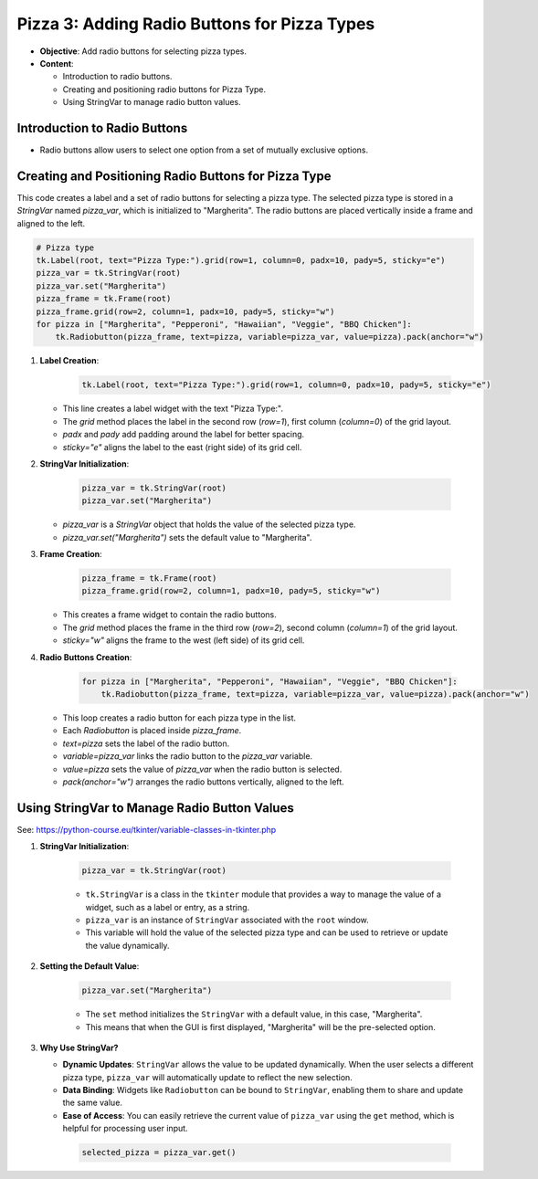 =============================================================
Pizza 3: Adding Radio Buttons for Pizza Types
=============================================================

.. image:: images/pizza_3.png
    :scale: 50%

- **Objective**: Add radio buttons for selecting pizza types.
- **Content**:

  - Introduction to radio buttons.
  - Creating and positioning radio buttons for Pizza Type.
  - Using StringVar to manage radio button values.


Introduction to Radio Buttons
--------------------------------

- Radio buttons allow users to select one option from a set of mutually exclusive options.

Creating and Positioning Radio Buttons for Pizza Type
----------------------------------------------------------------


| This code creates a label and a set of radio buttons for selecting a pizza type. The selected pizza type is stored in a `StringVar` named `pizza_var`, which is initialized to "Margherita". The radio buttons are placed vertically inside a frame and aligned to the left.

.. code-block:: python

    # Pizza type
    tk.Label(root, text="Pizza Type:").grid(row=1, column=0, padx=10, pady=5, sticky="e")
    pizza_var = tk.StringVar(root)
    pizza_var.set("Margherita")
    pizza_frame = tk.Frame(root)
    pizza_frame.grid(row=2, column=1, padx=10, pady=5, sticky="w")
    for pizza in ["Margherita", "Pepperoni", "Hawaiian", "Veggie", "BBQ Chicken"]:
        tk.Radiobutton(pizza_frame, text=pizza, variable=pizza_var, value=pizza).pack(anchor="w")


1. **Label Creation**:

    .. code-block::

      tk.Label(root, text="Pizza Type:").grid(row=1, column=0, padx=10, pady=5, sticky="e")

   - This line creates a label widget with the text "Pizza Type:".
   - The `grid` method places the label in the second row (`row=1`), first column (`column=0`) of the grid layout.
   - `padx` and `pady` add padding around the label for better spacing.
   - `sticky="e"` aligns the label to the east (right side) of its grid cell.


2. **StringVar Initialization**:

    .. code-block::

        pizza_var = tk.StringVar(root)
        pizza_var.set("Margherita")

   - `pizza_var` is a `StringVar` object that holds the value of the selected pizza type.
   - `pizza_var.set("Margherita")` sets the default value to "Margherita".


3. **Frame Creation**:

    .. code-block::

        pizza_frame = tk.Frame(root)
        pizza_frame.grid(row=2, column=1, padx=10, pady=5, sticky="w")

   - This creates a frame widget to contain the radio buttons.
   - The `grid` method places the frame in the third row (`row=2`), second column (`column=1`) of the grid layout.
   - `sticky="w"` aligns the frame to the west (left side) of its grid cell.


4. **Radio Buttons Creation**:

    .. code-block::

        for pizza in ["Margherita", "Pepperoni", "Hawaiian", "Veggie", "BBQ Chicken"]:
            tk.Radiobutton(pizza_frame, text=pizza, variable=pizza_var, value=pizza).pack(anchor="w")

   - This loop creates a radio button for each pizza type in the list.
   - Each `Radiobutton` is placed inside `pizza_frame`.
   - `text=pizza` sets the label of the radio button.
   - `variable=pizza_var` links the radio button to the `pizza_var` variable.
   - `value=pizza` sets the value of `pizza_var` when the radio button is selected.
   - `pack(anchor="w")` arranges the radio buttons vertically, aligned to the left.



Using StringVar to Manage Radio Button Values
----------------------------------------------------------------

See: https://python-course.eu/tkinter/variable-classes-in-tkinter.php

1. **StringVar Initialization**:

    .. code-block::

        pizza_var = tk.StringVar(root)

    - ``tk.StringVar`` is a class in the ``tkinter`` module that provides a way to manage the value of a widget, such as a label or entry, as a string.
    - ``pizza_var`` is an instance of ``StringVar`` associated with the ``root`` window.
    - This variable will hold the value of the selected pizza type and can be used to retrieve or update the value dynamically.


2. **Setting the Default Value**:

    .. code-block::

        pizza_var.set("Margherita")

    - The ``set`` method initializes the ``StringVar`` with a default value, in this case, "Margherita".
    - This means that when the GUI is first displayed, "Margherita" will be the pre-selected option.


3. **Why Use StringVar?**

   - **Dynamic Updates**: ``StringVar`` allows the value to be updated dynamically. When the user selects a different pizza type, ``pizza_var`` will automatically update to reflect the new selection.
   - **Data Binding**: Widgets like ``Radiobutton`` can be bound to ``StringVar``, enabling them to share and update the same value.
   - **Ease of Access**: You can easily retrieve the current value of ``pizza_var`` using the ``get`` method, which is helpful for processing user input.

    .. code-block::

        selected_pizza = pizza_var.get()

